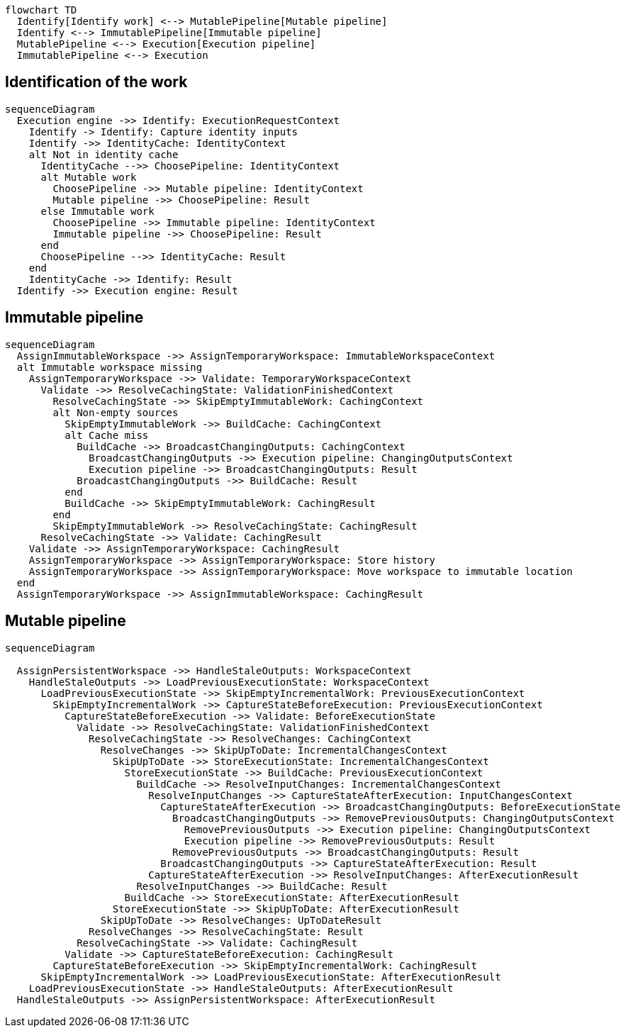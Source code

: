 [mermaid]
----
flowchart TD
  Identify[Identify work] <--> MutablePipeline[Mutable pipeline]
  Identify <--> ImmutablePipeline[Immutable pipeline]
  MutablePipeline <--> Execution[Execution pipeline]
  ImmutablePipeline <--> Execution
----

== Identification of the work

[mermaid]
----
sequenceDiagram
  Execution engine ->> Identify: ExecutionRequestContext
    Identify -> Identify: Capture identity inputs
    Identify ->> IdentityCache: IdentityContext
    alt Not in identity cache
      IdentityCache -->> ChoosePipeline: IdentityContext
      alt Mutable work
        ChoosePipeline ->> Mutable pipeline: IdentityContext
        Mutable pipeline ->> ChoosePipeline: Result
      else Immutable work
        ChoosePipeline ->> Immutable pipeline: IdentityContext
        Immutable pipeline ->> ChoosePipeline: Result
      end
      ChoosePipeline -->> IdentityCache: Result
    end
    IdentityCache ->> Identify: Result
  Identify ->> Execution engine: Result
----

== Immutable pipeline

[mermaid]
----
sequenceDiagram
  AssignImmutableWorkspace ->> AssignTemporaryWorkspace: ImmutableWorkspaceContext
  alt Immutable workspace missing
    AssignTemporaryWorkspace ->> Validate: TemporaryWorkspaceContext
      Validate ->> ResolveCachingState: ValidationFinishedContext
        ResolveCachingState ->> SkipEmptyImmutableWork: CachingContext
        alt Non-empty sources
          SkipEmptyImmutableWork ->> BuildCache: CachingContext
          alt Cache miss
            BuildCache ->> BroadcastChangingOutputs: CachingContext
              BroadcastChangingOutputs ->> Execution pipeline: ChangingOutputsContext
              Execution pipeline ->> BroadcastChangingOutputs: Result
            BroadcastChangingOutputs ->> BuildCache: Result
          end
          BuildCache ->> SkipEmptyImmutableWork: CachingResult
        end
        SkipEmptyImmutableWork ->> ResolveCachingState: CachingResult
      ResolveCachingState ->> Validate: CachingResult
    Validate ->> AssignTemporaryWorkspace: CachingResult
    AssignTemporaryWorkspace ->> AssignTemporaryWorkspace: Store history
    AssignTemporaryWorkspace ->> AssignTemporaryWorkspace: Move workspace to immutable location
  end
  AssignTemporaryWorkspace ->> AssignImmutableWorkspace: CachingResult
----

== Mutable pipeline

[mermaid]
----
sequenceDiagram

  AssignPersistentWorkspace ->> HandleStaleOutputs: WorkspaceContext
    HandleStaleOutputs ->> LoadPreviousExecutionState: WorkspaceContext
      LoadPreviousExecutionState ->> SkipEmptyIncrementalWork: PreviousExecutionContext
        SkipEmptyIncrementalWork ->> CaptureStateBeforeExecution: PreviousExecutionContext
          CaptureStateBeforeExecution ->> Validate: BeforeExecutionState
            Validate ->> ResolveCachingState: ValidationFinishedContext
              ResolveCachingState ->> ResolveChanges: CachingContext
                ResolveChanges ->> SkipUpToDate: IncrementalChangesContext
                  SkipUpToDate ->> StoreExecutionState: IncrementalChangesContext
                    StoreExecutionState ->> BuildCache: PreviousExecutionContext
                      BuildCache ->> ResolveInputChanges: IncrementalChangesContext
                        ResolveInputChanges ->> CaptureStateAfterExecution: InputChangesContext
                          CaptureStateAfterExecution ->> BroadcastChangingOutputs: BeforeExecutionState
                            BroadcastChangingOutputs ->> RemovePreviousOutputs: ChangingOutputsContext
                              RemovePreviousOutputs ->> Execution pipeline: ChangingOutputsContext
                              Execution pipeline ->> RemovePreviousOutputs: Result
                            RemovePreviousOutputs ->> BroadcastChangingOutputs: Result
                          BroadcastChangingOutputs ->> CaptureStateAfterExecution: Result
                        CaptureStateAfterExecution ->> ResolveInputChanges: AfterExecutionResult
                      ResolveInputChanges ->> BuildCache: Result
                    BuildCache ->> StoreExecutionState: AfterExecutionResult
                  StoreExecutionState ->> SkipUpToDate: AfterExecutionResult
                SkipUpToDate ->> ResolveChanges: UpToDateResult
              ResolveChanges ->> ResolveCachingState: Result
            ResolveCachingState ->> Validate: CachingResult
          Validate ->> CaptureStateBeforeExecution: CachingResult
        CaptureStateBeforeExecution ->> SkipEmptyIncrementalWork: CachingResult
      SkipEmptyIncrementalWork ->> LoadPreviousExecutionState: AfterExecutionResult
    LoadPreviousExecutionState ->> HandleStaleOutputs: AfterExecutionResult
  HandleStaleOutputs ->> AssignPersistentWorkspace: AfterExecutionResult
----

